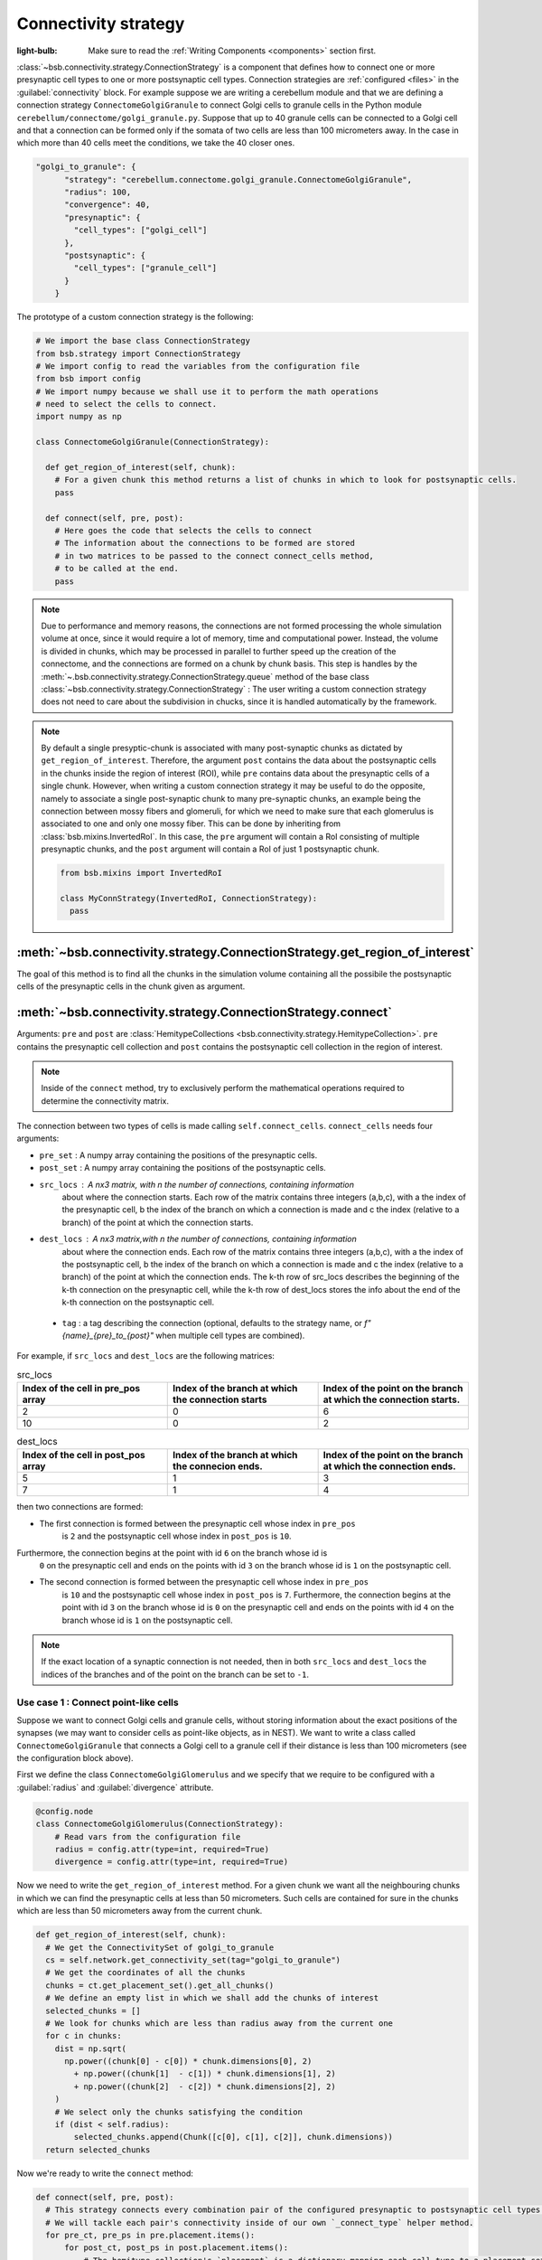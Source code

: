 #####################
Connectivity strategy
#####################

:light-bulb: Make sure to read the :ref:`Writing Components <components>` section first.

:class:`~bsb.connectivity.strategy.ConnectionStrategy` is a component that defines how to
connect one or more presynaptic cell types to one or more postsynaptic cell types.
Connection strategies are :ref:`configured <files>` in the :guilabel:`connectivity` block.
For example suppose we are writing a cerebellum module and that we are defining a
connection strategy ``ConnectomeGolgiGranule`` to connect Golgi cells to granule cells in
the Python module ``cerebellum/connectome/golgi_granule.py``. Suppose that up to 40
granule cells can be connected to a Golgi cell and that a connection can be formed only if
the somata of two cells are less than 100 micrometers away. In the case in which more than
40 cells meet the conditions, we take the 40 closer ones.

.. code-block:: json
  
  "golgi_to_granule": {
        "strategy": "cerebellum.connectome.golgi_granule.ConnectomeGolgiGranule",
        "radius": 100,
        "convergence": 40,
        "presynaptic": {
          "cell_types": ["golgi_cell"]
        },
        "postsynaptic": {
          "cell_types": ["granule_cell"]
        }
      }

The prototype of a custom connection strategy is the following:

.. code-block:: python

  # We import the base class ConnectionStrategy
  from bsb.strategy import ConnectionStrategy
  # We import config to read the variables from the configuration file
  from bsb import config
  # We import numpy because we shall use it to perform the math operations 
  # need to select the cells to connect.
  import numpy as np

  class ConnectomeGolgiGranule(ConnectionStrategy):
    
    def get_region_of_interest(self, chunk):
      # For a given chunk this method returns a list of chunks in which to look for postsynaptic cells. 
      pass

    def connect(self, pre, post):
      # Here goes the code that selects the cells to connect
      # The information about the connections to be formed are stored
      # in two matrices to be passed to the connect connect_cells method,
      # to be called at the end. 
      pass

.. note::
  Due to performance and memory reasons, the connections are not formed processing the whole simulation volume at once, since it would require a lot of memory, time and computational power. Instead, the volume is divided in chunks, which may be processed in parallel to further speed up the creation of the connectome, and the connections are formed on a chunk by chunk basis. This step is handles by the :meth:`~.bsb.connectivity.strategy.ConnectionStrategy.queue` method of the base class :class:`~bsb.connectivity.strategy.ConnectionStrategy` : The user writing a custom connection strategy does not need to care about the subdivision in chucks, since it is handled automatically by the framework. 

.. note::
  By default a single presyptic-chunk is associated with many post-synaptic chunks as dictated by ``get_region_of_interest``. Therefore, the argument ``post`` contains the data about the postsynaptic cells in the chunks inside the region of interest (ROI), while ``pre`` contains data about the presynaptic cells of a single chunk. 
  However, when writing a custom connection strategy it may be useful to do the opposite, namely to associate a single post-synaptic chunk to many pre-synaptic chunks, an example being the connection between mossy fibers and glomeruli, for which we need to make sure that each glomerulus is associated to one and only one mossy fiber. 
  This can be done by inheriting from :class:`bsb.mixins.InvertedRoI`. In this case, the ``pre`` argument will contain a RoI consisting of multiple presynaptic chunks, and the ``post`` argument will contain a RoI of just 1 postsynaptic chunk.

  .. code-block:: python
  
    from bsb.mixins import InvertedRoI
    
    class MyConnStrategy(InvertedRoI, ConnectionStrategy):
      pass

:meth:`~bsb.connectivity.strategy.ConnectionStrategy.get_region_of_interest`
----------------------------------------------------------------------------

The goal of this method is to find all the chunks in the simulation volume containing all the possibile the postsynaptic cells of the presynaptic cells in the chunk given as argument.

:meth:`~bsb.connectivity.strategy.ConnectionStrategy.connect`
-------------------------------------------------------------

Arguments: ``pre`` and ``post`` are :class:`HemitypeCollections <bsb.connectivity.strategy.HemitypeCollection>`. ``pre`` contains the presynaptic cell collection and ``post`` contains the postsynaptic cell collection in the region of interest.

.. note::
  Inside of the ``connect`` method, try to exclusively perform the mathematical operations required to determine the connectivity matrix.

The connection between two types of cells is made calling ``self.connect_cells``.
``connect_cells`` needs four arguments:

* ``pre_set`` : A numpy array containing the positions of the presynaptic cells.
* ``post_set`` : A numpy array containing the positions of the postsynaptic cells.
* ``src_locs`` : A nx3 matrix, with n the number of connections, containing information
   about where the connection starts. Each row of the matrix contains three integers
   (a,b,c), with a the index of the presynaptic cell, b the index of the branch on which
   a connection is made and c the index (relative to a branch) of the point at which the
   connection starts.

* ``dest_locs`` : A nx3 matrix,with n the number of connections, containing information
   about where the connection ends. Each row of the matrix contains three integers
   (a,b,c), with a the index of the postsynaptic cell, b the index of the branch on which
   a connection is made and c the index (relative to a branch) of the point at which the
   connection ends. The k-th row of src_locs describes the beginning of the k-th
   connection on the presynaptic cell, while the k-th row of dest_locs stores the info
   about the end of the k-th connection on the postsynaptic cell.

 * ``tag`` : a tag describing the connection (optional, defaults to the strategy name, or
   `f"{name}_{pre}_to_{post}"` when multiple cell types are combined).


For example, if ``src_locs`` and ``dest_locs`` are the following matrices:

.. list-table:: src_locs
   :widths: 75 75 75
   :header-rows: 1

   * - Index of the cell in pre_pos array
     - Index of the branch at which the connection starts
     - Index of the point on the branch at which the connection starts.
   * - 2
     - 0
     - 6
   * - 10
     - 0
     - 2
   

.. list-table:: dest_locs
   :widths: 75 75 75
   :header-rows: 1

   * - Index of the cell in post_pos array
     - Index of the branch at which the connecion ends.
     - Index of the point on the branch at which the connection ends.
   * - 5
     - 1
     - 3
   * - 7
     - 1
     - 4

then two connections are formed:

* The first connection is formed between the presynaptic cell whose index in ``pre_pos``
   is ``2`` and the postsynaptic cell whose index in ``post_pos`` is ``10``.

Furthermore, the connection begins at the point with id ``6`` on the branch whose id is
   ``0`` on the presynaptic cell and ends on the points with id ``3`` on the branch whose
   id is ``1`` on the postsynaptic cell.

* The second connection is formed between the presynaptic cell whose index in ``pre_pos``
   is ``10`` and the postsynaptic cell whose index in ``post_pos`` is ``7``. Furthermore,
   the connection begins at the point with id ``3`` on the branch whose id is ``0`` on the
   presynaptic cell and ends on the points with id ``4`` on the branch whose id is ``1``
   on the postsynaptic cell.

.. note::
  If the exact location of a synaptic connection is not needed, then in both ``src_locs``
  and ``dest_locs`` the indices of the branches and of the point on the branch can be set
  to ``-1``.

Use case 1 : Connect point-like cells 
=====================================
Suppose we want to connect Golgi cells and granule cells, without storing information about the exact positions of the synapses (we may want to consider cells as point-like objects, as in NEST).
We want to write a class called ``ConnectomeGolgiGranule`` that connects a Golgi cell to a granule cell if their distance is less than 100 micrometers (see the configuration block above). 

First we define the class ``ConnectomeGolgiGlomerulus`` and we specify that we require to be configured with a :guilabel:`radius` and :guilabel:`divergence` attribute.

.. code-block:: python

  @config.node
  class ConnectomeGolgiGlomerulus(ConnectionStrategy):
      # Read vars from the configuration file
      radius = config.attr(type=int, required=True)
      divergence = config.attr(type=int, required=True)

Now we need to write the ``get_region_of_interest`` method.
For a given chunk we want all the neighbouring chunks in which we can find the presynaptic cells at less than 50 micrometers.
Such cells are contained for sure in the chunks which are less than 50 micrometers away from the current chunk.

.. code-block:: python

    def get_region_of_interest(self, chunk):
      # We get the ConnectivitySet of golgi_to_granule
      cs = self.network.get_connectivity_set(tag="golgi_to_granule")
      # We get the coordinates of all the chunks
      chunks = ct.get_placement_set().get_all_chunks()
      # We define an empty list in which we shall add the chunks of interest
      selected_chunks = []
      # We look for chunks which are less than radius away from the current one
      for c in chunks:    
        dist = np.sqrt(
          np.power((chunk[0] - c[0]) * chunk.dimensions[0], 2)
            + np.power((chunk[1]  - c[1]) * chunk.dimensions[1], 2)
            + np.power((chunk[2]  - c[2]) * chunk.dimensions[2], 2)
        )
        # We select only the chunks satisfying the condition
        if (dist < self.radius):
            selected_chunks.append(Chunk([c[0], c[1], c[2]], chunk.dimensions))
      return selected_chunks
    
Now we're ready to write the ``connect`` method:

.. code-block:: python

    def connect(self, pre, post):
      # This strategy connects every combination pair of the configured presynaptic to postsynaptic cell types.
      # We will tackle each pair's connectivity inside of our own `_connect_type` helper method.
      for pre_ct, pre_ps in pre.placement.items():
          for post_ct, post_ps in post.placement.items():
              # The hemitype collection's `placement` is a dictionary mapping each cell type to a placement set with all
              # cells being processed in this parallel job. So call our own `_connect_type` method with each pre-post combination
              self._connect_type(pre_ct, pre_ps, post_ct, post_ps)

      def _connect_type(self, pre_ct, pre_ps, post_ct, post_ps):
        # This is the inner function that calculates the connectivity matrix for a pre-post cell type pair
        # We start by loading the cell position matrices (Nx3)
        golgi_pos = pre_ps.load_positions()
        granule_pos = post_ps.load_positions()
        n_glomeruli = len(glomeruli_pos)
        n_golgi = len(golgi_pos)
        n_conn = n_glomeruli * n_golgi
        # For the sake of speed we define two arrays pre_locs and post_locs of length n_conn 
        # (the maximum number of connections which can be made) to store the connections information, 
        # even if we will not use all the entries of arrays.
        # We keep track of how many entries we actually employ, namely how many connection
        # we made, using the variable ptr. For example if we formed 4 connections the useful 
        # data lie in the first 4 elements
        pre_locs = np.full((n_conn, 3), -1, dtype=int)
        post_locs = np.full((n_conn, 3), -1, dtype=int)
        ptr = 0
        # We select the cells to connect according to our connection rule.
        for i, golgi in enumerate(golgi_pos):
          # We compute the distance between the current Golgi cell and all the granule cells in the region of interest.
          dist = np.sqrt(
                      np.power(golgi[0] - granule_pos[0], 2)
                      + np.power(golgi[1] - granule_pos[1], 2)
                      + np.power(golgi[2] - granule_pos[2], 2)
                  )
          # We select all the granule cells which are less than 100 micrometers away up to the divergence value.
          # For the sake of simplicity in this example we assume to find at least 40 candidates satisfying the condition.
          granule_close_enough = dist < self.radius
          
          # We find the indices of the 40 closest granule cells
          to_connect_ids = np.argsort(granule_close_enough)[0:self.divergence]

          # Since we are interested in connecting point-like cells, we do not need to store
          # info about the precise position on the dendrites or axons; 
          # It is enough to store which presynaptic cell is connected to
          # certain postsynaptic cells, namely the first entry of both `pre_set` and `post_set`.
          
          # The index of the presynaptic cell in the `golgi_pos` array is `i`
          pre_set[ptr:ptr+self.divergence,0] = i
          # We store in post_set the indices of the postsynaptic cells we selected before.
          post_set[ptr:ptr+self.divergence,0] = to_connect_ids
          ptr += to_be_connected

        # Now we connect the cells according to the information stored in `src_locs` and `dest_locs`
        # calling the `connect_cells` method.
        self.connect_cells(pre_set, post_set, src_locs, dest_locs)

Use case 2 : Connection between a detailed cell and a point-like cell. 
======================================================================

If we have a detailed morphology of the pre- or postsynaptic cells we can specify where to form the connection. Suppose we want to connect Golgi cells to glomeruli specifying the position of the connection on the Golgi cell axon. In this example we form a connection on the closest point to a glomerulus.
First, we need to specify the type of neurites that we want to consider on the morphologies when forming synapses. We can do this in the configuration file, using the :guilabel:`morphology_labels` attribute on the `connectivity.*.postsynaptic` (or `presynaptic`) node:

.. code-block:: json
  
  "golgi_to_granule": {
        "strategy": "cerebellum.connectome.golgi_granule.ConnectomeGolgiGranule",
        "radius": 100,
        "convergence": 40,
        "presynaptic": {
          "cell_types": ["glomerulus"]
        },
        "postsynaptic": {
          "cell_types": ["golgi_cell"],
          "morphology_labels" : ["basal_dendrites"]
        }
      }

The :meth:`~bsb.connectivity.strategy.ConnectionStrategy.get_region_of_interest` is analogous to the previous example, so we focus only on the :meth:`~bsb.connectivity.strategy.ConnectionStrategy.connect` method.

.. code-block:: python

    def connect(self, pre, post):
      for pre_ct, pre_ps in pre.placement.items():
          for post_ct, post_ps in post.placement.items():
              self._connect_type(pre_ct, pre_ps, post_ct, post_ps)
  
      def _connect_type(self, pre_ct, pre_ps, post_ct, post_ps):
        # We store the positions of the pre and post synaptic cells.
        golgi_pos = pre_ps.load_positions()
        glomeruli_pos = post_ps.load_positions()
        n_glomeruli = len(glomeruli_pos)
        n_golgi = len(golgi_pos)
        max_conn = n_glomeruli * n_golgi
        # We define two arrays of length `max_conn ` to store the connections,
        # even if we will not use all the entries of arrays, for the sake of speed.
        pre_locs = np.full((max_conn , 3), -1, dtype=int)
        post_locs = np.full((max_conn , 3), -1, dtype=int)
        # `ptr` keeps track of how many connections we've made so far.
        ptr = 0
      
        # Cache morphologies and generate the morphologies iterator.
        morpho_set = post_ps.load_morphologies()
        golgi_morphos = morpho_set.iter_morphologies(cache=True, hard_cache=True)
        
        # Loop through all the Golgi cells
        for i, golgi, morpho in zip(itertools.count(), golgi_pos, golgi_morphos):
            
            # We compute the distance between the current Golgi cell and all the glomeruli,
            # then select the good ones.
            dist = np.sqrt(
                np.power(golgi[0] - glomeruli_pos[:, 0], 2)
                + np.power(golgi[1] - glomeruli_pos[:, 1], 2)
                + np.power(golgi[2] - glomeruli_pos[:, 2], 2)
            )
            
            to_connect_bool = dist < self.radius
            to_connect_idx = np.nonzero(to_connect_bool)[0]
            connected_gloms = len(to_connect_idx)
            
            # We assign the indices of the Golgi cell and the granule cells to connect 
            pre_locs[ptr : (ptr + connected_gloms), 0] = to_connect_idx
            post_locs[ptr : (ptr + connected_gloms), 0] = i
           
            # Get the branches corresponding to basal dendrites.
            # `morpho` contains only the branches tagged as specified 
            # in the configuration file.
            basal_dendrides_branches = morpho.get_branches()
            
            # Get the starting branch id of the denridic branches
            first_dendride_id = morpho.branches.index(basal_dendrides_branches[0])
            
            # Find terminal points on branches
            terminal_ids = np.full(len(basal_dendrides_branches), 0, dtype=int)
            for i,b in enumerate(basal_dendrides_branches):
                if b.is_terminal:
                    terminal_ids[i] = 1
            terminal_branches_ids = np.nonzero(terminal_ids)[0]

            # Keep only terminal branches
            basal_dendrides_branches = np.take(basal_dendrides_branches, terminal_branches_ids, axis=0)
            terminal_branches_ids = terminal_branches_ids + first_dendride_id

            # Find the point-on-branch ids of the tips
            tips_coordinates = np.full((len(basal_dendrides_branches),3), 0, dtype=float)
            for i,branch in enumerate(basal_dendrides_branches):
                tips_coordinates[i] = branch.points[-1]

            # Choose randomly the branch where the synapse is made
            # favouring the branches closer to the glomerulus.
            rolls = exp_dist.rvs(size=len(basal_dendrides_branches))
            
            # Compute the distance between terminal points of basal dendrites 
            # and the soma of the avaiable glomeruli
            for id_g,glom_p in enumerate(glomeruli_pos):
                pts_dist = np.sqrt(np.power(tips_coordinates[:,0] + golgi[0] - glom_p[0], 2)
                        + np.power(tips_coordinates[:,1] + golgi[1] - glom_p[1], 2)
                        + np.power(tips_coordinates[:,2] + golgi[2] - glom_p[2], 2)
                    )

                sorted_pts_ids = np.argsort(pts_dist)
                # Pick the point in which we form a synapse according to a exponential distribution mapped
                # through the distance indices: high chance to pick closeby points.
                pt_idx = sorted_pts_ids[int(len(basal_dendrides_branches)*rolls[np.random.randint(0,len(rolls))])]

                # The id of the branch is the id of the terminal_branches plus the id of the first dendritic branch
                post_locs[ptr+id_g,1] = terminal_branches_ids[pt_idx]
                # We connect the tip of the branch
                post_locs[ptr+id_g,2] = len(basal_dendrides_branches[pt_idx].points)-1
            ptr += connected_gloms

        # Now we connect the cells
        self.connect_cells(pre_ps, post_ps, pre_locs[:ptr], post_locs[:ptr])

